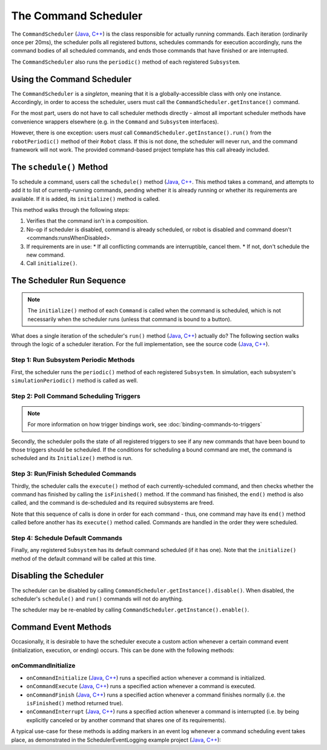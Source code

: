 The Command Scheduler
=====================

The ``CommandScheduler`` (`Java <https://github.wpilib.org/allwpilib/docs/beta/java/edu/wpi/first/wpilibj2/command/CommandScheduler.html>`__, `C++ <https://github.wpilib.org/allwpilib/docs/beta/cpp/classfrc2_1_1_command_scheduler.html>`__) is the class responsible for actually running commands.  Each iteration (ordinarily once per 20ms), the scheduler polls all registered buttons, schedules commands for execution accordingly, runs the command bodies of all scheduled commands, and ends those commands that have finished or are interrupted.

The ``CommandScheduler`` also runs the ``periodic()`` method of each registered ``Subsystem``.

Using the Command Scheduler
---------------------------

The ``CommandScheduler`` is a *singleton*, meaning that it is a globally-accessible class with only one instance.  Accordingly, in order to access the scheduler, users must call the ``CommandScheduler.getInstance()`` command.

For the most part, users do not have to call scheduler methods directly - almost all important scheduler methods have convenience wrappers elsewhere (e.g. in the ``Command`` and ``Subsystem`` interfaces).

However, there is one exception: users *must* call ``CommandScheduler.getInstance().run()`` from the ``robotPeriodic()`` method of their ``Robot`` class.  If this is not done, the scheduler will never run, and the command framework will not work.  The provided command-based project template has this call already included.

The ``schedule()`` Method
-------------------------

To schedule a command, users call the ``schedule()`` method (`Java <https://github.wpilib.org/allwpilib/docs/beta/java/edu/wpi/first/wpilibj2/command/CommandScheduler.html#schedule(boolean,edu.wpi.first.wpilibj2.command.Command...)>`__, `C++ <https://github.wpilib.org/allwpilib/docs/beta/cpp/classfrc2_1_1_command_scheduler.html#a26c120054ec626806d740f2c42d9dc4f>`__.  This method takes a command, and attempts to add it to list of currently-running commands, pending whether it is already running or whether its requirements are available.  If it is added, its ``initialize()`` method is called.

This method walks through the following steps:

#. Verifies that the command isn't in a composition.
#. No-op if scheduler is disabled, command is already scheduled, or robot is disabled and command doesn't <commands:runsWhenDisabled>.
#. If requirements are in use:
   * If all conflicting commands are interruptible, cancel them.
   * If not, don't schedule the new command.
#. Call ``initialize()``.

.. tabs::

  .. group-tab:: Java

    .. remoteliteralinclude:: https://raw.githubusercontent.com/wpilibsuite/allwpilib/v2023.1.1-beta-6/wpilibNewCommands/src/main/java/edu/wpi/first/wpilibj2/command/CommandScheduler.java
      :language: java
      :lines: 205-248
      :linenos:
      :lineno-start: 205

    .. remoteliteralinclude:: https://raw.githubusercontent.com/wpilibsuite/allwpilib/v2023.1.1-beta-6/wpilibNewCommands/src/main/java/edu/wpi/first/wpilibj2/command/CommandScheduler.java
      :language: java
      :lines: 184-194
      :linenos:
      :lineno-start: 184

  .. group-tab:: C++ (Source)

    .. remoteliteralinclude:: https://raw.githubusercontent.com/wpilibsuite/allwpilib/v2023.1.1-beta-6/wpilibNewCommands/src/main/native/cpp/frc2/command/CommandScheduler.cpp
      :language: c++
      :lines: 114-159
      :linenos:
      :lineno-start: 114

The Scheduler Run Sequence
--------------------------

.. note:: The ``initialize()`` method of each ``Command`` is called when the command is scheduled, which is not necessarily when the scheduler runs (unless that command is bound to a button).

What does a single iteration of the scheduler's ``run()`` method (`Java <https://github.wpilib.org/allwpilib/docs/beta/java/edu/wpi/first/wpilibj2/command/CommandScheduler.html#run()>`__, `C++ <https://github.wpilib.org/allwpilib/docs/beta/cpp/classfrc2_1_1_command_scheduler.html#aa5000fa52e320da7ba72c196f34aa0f5>`__) actually do?  The following section walks through the logic of a scheduler iteration. For the full implementation, see the source code (`Java <https://github.com/wpilibsuite/allwpilib/blob/main/wpilibNewCommands/src/main/java/edu/wpi/first/wpilibj2/command/CommandScheduler.java#L275-L356>`__, `C++ <https://github.com/wpilibsuite/allwpilib/blob/main/wpilibNewCommands/src/main/native/cpp/frc2/command/CommandScheduler.cpp#L177-L253>`__).

Step 1: Run Subsystem Periodic Methods
^^^^^^^^^^^^^^^^^^^^^^^^^^^^^^^^^^^^^^

First, the scheduler runs the ``periodic()`` method of each registered ``Subsystem``. In simulation, each subsystem's ``simulationPeriodic()`` method is called as well.

.. tabs::

  .. group-tab:: Java

    .. remoteliteralinclude:: https://raw.githubusercontent.com/wpilibsuite/allwpilib/v2023.1.1-beta-6/wpilibNewCommands/src/main/java/edu/wpi/first/wpilibj2/command/CommandScheduler.java
      :language: java
      :lines: 281-288
      :linenos:
      :lineno-start: 281

  .. group-tab:: C++ (Source)

    .. remoteliteralinclude:: https://raw.githubusercontent.com/wpilibsuite/allwpilib/v2023.1.1-beta-6/wpilibNewCommands/src/main/native/cpp/frc2/command/CommandScheduler.cpp
      :language: c++
      :lines: 184-191
      :linenos:
      :lineno-start: 184

Step 2: Poll Command Scheduling Triggers
^^^^^^^^^^^^^^^^^^^^^^^^^^^^^^^^^^^^^^^^

.. note:: For more information on how trigger bindings work, see :doc:`binding-commands-to-triggers`

Secondly, the scheduler polls the state of all registered triggers to see if any new commands that have been bound to those triggers should be scheduled.  If the conditions for scheduling a bound command are met, the command is scheduled and its ``Initialize()`` method is run.

.. tabs::

  .. group-tab:: Java

    .. remoteliteralinclude:: https://raw.githubusercontent.com/wpilibsuite/allwpilib/v2023.1.1-beta-6/wpilibNewCommands/src/main/java/edu/wpi/first/wpilibj2/command/CommandScheduler.java
      :language: java
      :lines: 293-295
      :linenos:
      :lineno-start: 293

  .. group-tab:: C++ (Source)

    .. remoteliteralinclude:: https://raw.githubusercontent.com/wpilibsuite/allwpilib/v2023.1.1-beta-6/wpilibNewCommands/src/main/native/cpp/frc2/command/CommandScheduler.cpp
      :language: c++
      :lines: 196-198
      :linenos:
      :lineno-start: 196

Step 3: Run/Finish Scheduled Commands
^^^^^^^^^^^^^^^^^^^^^^^^^^^^^^^^^^^^^

Thirdly, the scheduler calls the ``execute()`` method of each currently-scheduled command, and then checks whether the command has finished by calling the ``isFinished()`` method.  If the command has finished, the ``end()`` method is also called, and the command is de-scheduled and its required subsystems are freed.

Note that this sequence of calls is done in order for each command - thus, one command may have its ``end()`` method called before another has its ``execute()`` method called.  Commands are handled in the order they were scheduled.

.. tabs::

  .. group-tab:: Java

    .. remoteliteralinclude:: https://raw.githubusercontent.com/wpilibsuite/allwpilib/v2023.1.1-beta-6/wpilibNewCommands/src/main/java/edu/wpi/first/wpilibj2/command/CommandScheduler.java
      :language: java
      :lines: 298-328
      :linenos:
      :lineno-start: 298
      :emphasize-lines: 15,20-21

  .. group-tab:: C++ (Source)

    .. remoteliteralinclude:: https://raw.githubusercontent.com/wpilibsuite/allwpilib/v2023.1.1-beta-6/wpilibNewCommands/src/main/native/cpp/frc2/command/CommandScheduler.cpp
      :language: c++
      :lines: 202-227
      :linenos:
      :lineno-start: 202
      :emphasize-lines: 6,12-13

Step 4: Schedule Default Commands
^^^^^^^^^^^^^^^^^^^^^^^^^^^^^^^^^

Finally, any registered ``Subsystem`` has its default command scheduled (if it has one).  Note that the ``initialize()`` method of the default command will be called at this time.

.. tabs::

  .. group-tab:: Java

    .. remoteliteralinclude:: https://raw.githubusercontent.com/wpilibsuite/allwpilib/v2023.1.1-beta-6/wpilibNewCommands/src/main/java/edu/wpi/first/wpilibj2/command/CommandScheduler.java
      :language: java
      :lines: 343-349
      :linenos:
      :lineno-start: 343

  .. group-tab:: C++ (Source)

    .. remoteliteralinclude:: https://raw.githubusercontent.com/wpilibsuite/allwpilib/v2023.1.1-beta-6/wpilibNewCommands/src/main/native/cpp/frc2/command/CommandScheduler.cpp
      :language: c++
      :lines: 241-247
      :linenos:
      :lineno-start: 241

Disabling the Scheduler
-----------------------

The scheduler can be disabled by calling ``CommandScheduler.getInstance().disable()``.  When disabled, the scheduler's ``schedule()`` and ``run()`` commands will not do anything.

The scheduler may be re-enabled by calling ``CommandScheduler.getInstance().enable()``.

Command Event Methods
---------------------

Occasionally, it is desirable to have the scheduler execute a custom action whenever a certain command event (initialization, execution, or ending) occurs.  This can be done with the following methods:

onCommandInitialize
^^^^^^^^^^^^^^^^^^^

- ``onCommandInitialize`` (`Java <https://github.wpilib.org/allwpilib/docs/beta/java/edu/wpi/first/wpilibj2/command/CommandScheduler.html#onCommandInitialize(java.util.function.Consumer)>`__, `C++ <https://github.wpilib.org/allwpilib/docs/beta/cpp/classfrc2_1_1_command_scheduler.html#a5f983f0e45b0500c96eebe52780324d4>`__) runs a specified action whenever a command is initialized.

- ``onCommandExecute`` (`Java <https://github.wpilib.org/allwpilib/docs/beta/java/edu/wpi/first/wpilibj2/command/CommandScheduler.html#onCommandExecute(java.util.function.Consumer)>`__, `C++ <https://github.wpilib.org/allwpilib/docs/beta/cpp/classfrc2_1_1_command_scheduler.html#a58c538f4b8dd95e266e4a99167aa7f99>`__) runs a specified action whenever a command is executed.

- ``onCommandFinish`` (`Java <https://github.wpilib.org/allwpilib/docs/beta/java/edu/wpi/first/wpilibj2/command/CommandScheduler.html#onCommandFinish(java.util.function.Consumer)>`__, `C++ <https://github.wpilib.org/allwpilib/docs/beta/cpp/classfrc2_1_1_command_scheduler.html#a068e61446afe2341cc0651f0dfd2a55f>`__) runs a specified action whenever a command finishes normally (i.e. the ``isFinished()`` method returned true).

- ``onCommandInterrupt`` (`Java <https://github.wpilib.org/allwpilib/docs/beta/java/edu/wpi/first/wpilibj2/command/CommandScheduler.html#onCommandInterrupt(java.util.function.Consumer)>`__, `C++ <https://github.wpilib.org/allwpilib/docs/beta/cpp/classfrc2_1_1_command_scheduler.html#ab5ba99a542aa778a76726d7c68461bf0>`__) runs a specified action whenever a command is interrupted (i.e. by being explicitly canceled or by another command that shares one of its requirements).

A typical use-case for these methods is adding markers in an event log whenever a command scheduling event takes place, as demonstrated in the SchedulerEventLogging example project (`Java <https://github.com/wpilibsuite/allwpilib/tree/main/wpilibjExamples/src/main/java/edu/wpi/first/wpilibj/examples/schedulereventlogging>`__, `C++ <https://github.com/wpilibsuite/allwpilib/tree/main/wpilibcExamples/src/main/cpp/examples/SchedulerEventLogging>`__):

.. tabs::

  .. group-tab:: Java

    .. remoteliteralinclude:: https://raw.githubusercontent.com/wpilibsuite/allwpilib/v2023.1.1-beta-4/wpilibjExamples/src/main/java/edu/wpi/first/wpilibj/examples/schedulereventlogging/RobotContainer.java
      :language: java
      :lines: 44-59
      :linenos:
      :lineno-start: 44

  .. group-tab:: C++ (Source)

    .. remoteliteralinclude:: https://raw.githubusercontent.com/wpilibsuite/allwpilib/v2023.1.1-beta-4/wpilibcExamples/src/main/cpp/examples/SchedulerEventLogging/cpp/RobotContainer.cpp
      :language: c++
      :lines: 19-38
      :linenos:
      :lineno-start: 19
